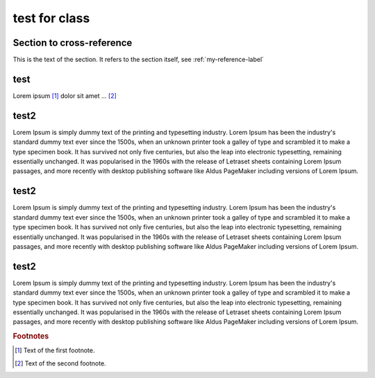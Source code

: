 test for class
=================

.. _my-reference-label:

Section to cross-reference
---------------------------

This is the text of the section.
It refers to the section itself, see :ref:`my-reference-label`

.. 섹션 heading 위에다가 id를 명시해 놓아야 internal link가 작동하게 된다

test
---------

Lorem ipsum [#f1]_ dolor sit amet ... [#f2]_

test2
-------

Lorem Ipsum is simply dummy text of the printing and typesetting industry. 
Lorem Ipsum has been the industry's standard dummy text ever since the 1500s, 
when an unknown printer took a galley of type and scrambled it to make a type specimen book. 
It has survived not only five centuries, but also the leap into electronic typesetting, remaining 
essentially unchanged. It was popularised in the 1960s with the release of Letraset sheets containing Lorem Ipsum passages, 
and more recently with desktop publishing software like Aldus PageMaker including versions of Lorem Ipsum.

test2
-------

Lorem Ipsum is simply dummy text of the printing and typesetting industry. 
Lorem Ipsum has been the industry's standard dummy text ever since the 1500s, 
when an unknown printer took a galley of type and scrambled it to make a type specimen book. 
It has survived not only five centuries, but also the leap into electronic typesetting, remaining 
essentially unchanged. It was popularised in the 1960s with the release of Letraset sheets containing Lorem Ipsum passages, 
and more recently with desktop publishing software like Aldus PageMaker including versions of Lorem Ipsum.

test2
-------

Lorem Ipsum is simply dummy text of the printing and typesetting industry. 
Lorem Ipsum has been the industry's standard dummy text ever since the 1500s, 
when an unknown printer took a galley of type and scrambled it to make a type specimen book. 
It has survived not only five centuries, but also the leap into electronic typesetting, remaining 
essentially unchanged. It was popularised in the 1960s with the release of Letraset sheets containing Lorem Ipsum passages, 
and more recently with desktop publishing software like Aldus PageMaker including versions of Lorem Ipsum.



.. rubric:: Footnotes

.. [#f1] Text of the first footnote.
.. [#f2] Text of the second footnote.